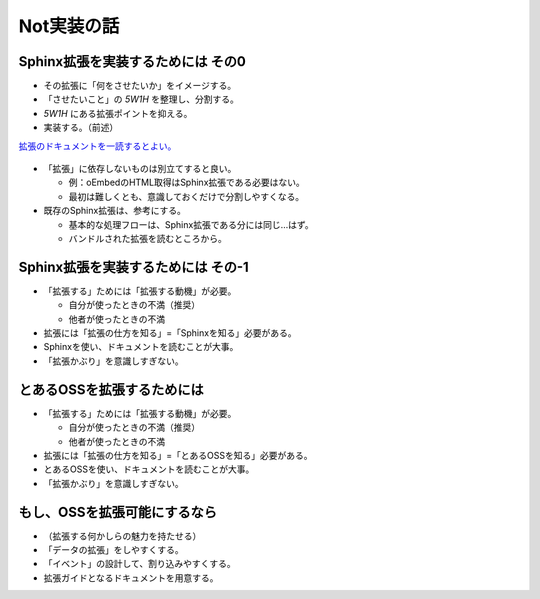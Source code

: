Not実装の話
===========

.. 2-3.5 / 28-32.5

Sphinx拡張を実装するためには その0
----------------------------------

* その拡張に「何をさせたいか」をイメージする。
* 「させたいこと」の *5W1H* を整理し、分割する。
* *5W1H* にある拡張ポイントを抑える。
* 実装する。（前述）

.. revealjs-break::

`拡張のドキュメントを一読するとよい。 <https://www.sphinx-doc.org/en/master/extdev/index.html>`_

.. figure:: _images/sphinx-extdev.png
    :align: center
    :scale: 50

.. revealjs-break::

* 「拡張」に依存しないものは別立てすると良い。

  * 例：oEmbedのHTML取得はSphinx拡張である必要はない。
  * 最初は難しくとも、意識しておくだけで分割しやすくなる。

* 既存のSphinx拡張は、参考にする。

  * 基本的な処理フローは、Sphinx拡張である分には同じ…はず。
  * バンドルされた拡張を読むところから。

Sphinx拡張を実装するためには その-1
-----------------------------------

* 「拡張する」ためには「拡張する動機」が必要。

  * 自分が使ったときの不満（推奨）
  * 他者が使ったときの不満

* 拡張には「拡張の仕方を知る」=「Sphinxを知る」必要がある。
* Sphinxを使い、ドキュメントを読むことが大事。
* 「拡張かぶり」を意識しすぎない。

とあるOSSを拡張するためには
---------------------------

* 「拡張する」ためには「拡張する動機」が必要。

  * 自分が使ったときの不満（推奨）
  * 他者が使ったときの不満

* 拡張には「拡張の仕方を知る」=「とあるOSSを知る」必要がある。
* とあるOSSを使い、ドキュメントを読むことが大事。
* 「拡張かぶり」を意識しすぎない。

.. revealjs-fragments::

    **「ただ使う」より、ほんの一歩先へ踏み込む。**

もし、OSSを拡張可能にするなら
-----------------------------

* （拡張する何かしらの魅力を持たせる）
* 「データの拡張」をしやすくする。
* 「イベント」の設計して、割り込みやすくする。
* 拡張ガイドとなるドキュメントを用意する。
